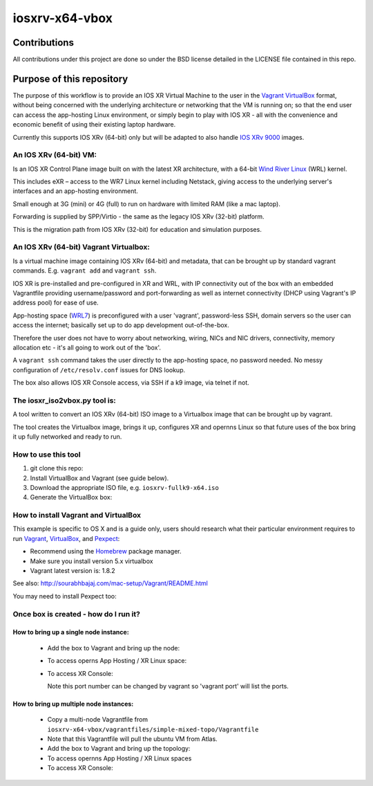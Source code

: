 ===============
iosxrv-x64-vbox
===============

--------------
Contributions
--------------
All contributions under this project are done so under the BSD
license detailed in the LICENSE file contained in this repo.

------------------------------
Purpose of this repository
------------------------------
The purpose of this workflow is to provide an IOS XR Virtual Machine
to the user in the Vagrant_ VirtualBox_ format, without being concerned
with the underlying architecture or networking that the VM is running
on; so that the end user can access the app-hosting Linux environment,
or simply begin to play with IOS XR - all with the convenience and
economic benefit of using their existing laptop hardware.

Currently this supports IOS XRv (64-bit) only but will be adapted to
also handle `IOS XRv 9000`_ images.

^^^^^^^^^^^^^^^^^^^^^^^^^
An IOS XRv (64-bit) VM:
^^^^^^^^^^^^^^^^^^^^^^^^^
Is an IOS XR Control Plane image built on with the latest XR
architecture, with a 64-bit `Wind River Linux`_ (WRL) kernel.

This includes eXR – access to the WR7 Linux kernel including Netstack,
giving access to the underlying server's interfaces and an app-hosting
environment.

Small enough at 3G (mini) or 4G (full) to run on hardware with limited
RAM (like a mac laptop).

Forwarding is supplied by SPP/Virtio - the same as the legacy IOS XRv
(32-bit) platform.

This is the migration path from IOS XRv (32-bit) for education and
simulation purposes.

^^^^^^^^^^^^^^^^^^^^^^^^^^^^^^^^^^^^^^^^^^^^
An IOS XRv (64-bit) Vagrant Virtualbox:
^^^^^^^^^^^^^^^^^^^^^^^^^^^^^^^^^^^^^^^^^^^^

Is a virtual machine image containing IOS XRv (64-bit) and metadata,
that can be brought up by standard vagrant commands.
E.g. ``vagrant add`` and ``vagrant ssh``.

IOS XR is pre-installed and pre-configured in XR and WRL, with IP
connectivity out of the box with an embedded Vagrantfile providing
username/password and port-forwarding as well as internet connectivity
(DHCP using Vagrant's IP address pool) for ease of use.

App-hosting space (WRL7_) is preconfigured with a user 'vagrant',
password-less SSH, domain servers so the user can access the internet;
basically set up to do app development out-of-the-box.

Therefore the user does not have to worry about networking, wiring,
NICs and NIC drivers, connectivity, memory allocation etc - it's all
going to work out of the 'box'.

A ``vagrant ssh`` command takes the user directly to the app-hosting
space, no password needed. No messy configuration of ``/etc/resolv.conf``
issues for DNS lookup.

The box also allows IOS XR Console access, via SSH if a k9 image,
via telnet if not.

^^^^^^^^^^^^^^^^^^^^^^^^^^^^^^^^^^
The iosxr_iso2vbox.py tool is:
^^^^^^^^^^^^^^^^^^^^^^^^^^^^^^^^^^
A tool written to convert an IOS XRv (64-bit) ISO image to a
Virtualbox image that can be brought up by vagrant.

The tool creates the Virtualbox image, brings it up, configures XR and
opernns Linux so that future uses of the box bring it up fully
networked and ready to run.

^^^^^^^^^^^^^^^^^^^^^^
How to use this tool
^^^^^^^^^^^^^^^^^^^^^^

1. git clone this repo:

   .. code-block::bash
   
      git clone https://github.com/ios-xr/iosxrv-x64-vbox.git

2. Install VirtualBox and Vagrant (see guide below).
3. Download the appropriate ISO file, e.g. ``iosxrv-fullk9-x64.iso``
4. Generate the VirtualBox box:

   .. code-block::bash
   
      ./iosxrv-x64-vbox/iosxr_iso2vbox.py -i iosxrv-fullk9-x64.iso

^^^^^^^^^^^^^^^^^^^^^^^^^^^^^^^^^^^^^^^^^^
How to install Vagrant and VirtualBox
^^^^^^^^^^^^^^^^^^^^^^^^^^^^^^^^^^^^^^^^^^
This example is specific to OS X and is a guide only, users should
research what their particular environment requires to run Vagrant_,
VirtualBox_, and Pexpect_:

* Recommend using the Homebrew_ package manager.
* Make sure you install version 5.x virtualbox
* Vagrant latest version is: 1.8.2

.. code-block::bash

   /usr/bin/ruby -e "$(curl -fsSL https://raw.githubusercontent.com/Homebrew/install/master/install)"
   brew cask install virtualbox
   brew cask install vagrant

See also: http://sourabhbajaj.com/mac-setup/Vagrant/README.html

You may need to install Pexpect too:

.. code-block::bash

   brew cask install python
   pip install pexpect


^^^^^^^^^^^^^^^^^^^^^^^^^^^^^^^^^^^^^^^^^^^
Once box is created - how do I run it?
^^^^^^^^^^^^^^^^^^^^^^^^^^^^^^^^^^^^^^^^^^^

'''''''''''''''''''''''''''''''''''''''
How to bring up a single node instance:
'''''''''''''''''''''''''''''''''''''''

   * Add the box to Vagrant and bring up the node:
   
     .. code-block::bash

        vagrant init 'IOS XRv'
        vagrant box add --name 'IOS XRv' iosxrv-fullk9-x64.box --force
        vagrant up
        # Wait for vagrant to finish and prompt you

   * To access operns App Hosting / XR Linux space:
   
     .. code-block::bash
     
        vagrant ssh

   * To access XR Console:
   
     .. code-block::bash
     
        'ssh -p 2222 vagrant@127.0.0.1'
   
     Note this port number can be changed by vagrant so 'vagrant port' will
     list the ports.

''''''''''''''''''''''''''''''''''''''''
How to bring up multiple node instances:
''''''''''''''''''''''''''''''''''''''''

  * Copy a multi-node Vagrantfile from ``iosxrv-x64-vbox/vagrantfiles/simple-mixed-topo/Vagrantfile``
  * Note that this Vagrantfile will pull the ubuntu VM from Atlas.
  * Add the box to Vagrant and bring up the topology:
  
    .. code-block::bash
  
       vagrant box add --name 'IOS XRv' iosxrv-fullk9-x64.box --force
       vagrant up
       
  * To access opernns App Hosting / XR Linux spaces
  
    .. code-block::bash
  
       vagrant ssh rtr1 
       vagrant ssh rtr2
       
  * To access XR Console:
  
    .. code-block::bash
  
       # List the ports assigned to a given node
       vagrant port rtr2
       # Then do: ssh vagrant@localhost -p <port from above>
       # E.g: ssh vagrant@localhost -p 2223
       # Repeat for each node

.. _`IOS XRv 9000`: http://www.cisco.com/c/en/us/support/routers/ios-xrv-9000-router/tsd-products-support-series-home.html
.. _Homebrew: http://brew.sh/
.. _Pexpect: https://pexpect.readthedocs.io/
.. _Vagrant: https://www.vagrantup.com/
.. _VirtualBox: https://www.virtualbox.org/
.. _`Wind River Linux`: http://www.windriver.com/products/linux/
.. _WRL7: http://www.windriver.com/announces/wr-linux-7/
